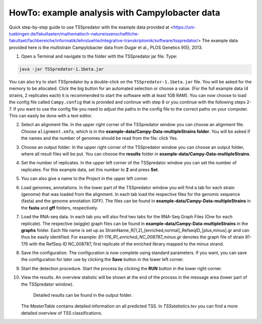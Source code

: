 HowTo: example analysis with Campylobacter data
================================================

.. _example2:

Quick step-by-step guide to use TSSpredator with the example data provided at <https://uni-tuebingen.de/fakultaeten/mathematisch-naturwissenschaftliche-fakultaet/fachbereiche/informatik/lehrstuehle/integrative-transkriptomik/software/tsspredator/>
The example data provided here is the multistrain Campylobacter data from Dugar et al., PLOS Genetics 9(5), 2013.

1. Open a Terminal and navigate to the folder with the TSSpredator jar file. Type:

.. code-block:: console

   java -jar TSSpredator-1.1beta.jar
    
You can also try to start TSSpredator by a double-click on the ``TSSpredator-1.1beta.jar`` file.
You will be asked for the memory to be allocated.
Click the big button for an automated selection or choose a value.
(For the full example data (4 strains, 2 replicates each) it is recommended to start the software with at least 1GB RAM).
You can now choose to load the config file called ``Campy.config`` that is provided and continue with step 8 or you continue with the following steps 2-7.
If you want to use the config file you need to adjust the paths in the config file to the correct paths on your computer. This can easily be done with a text editor.
   
2. Select an alignment file.
   In the upper right corner of the TSSpredator window
   you can choose an alignment file.
   Choose ``alignment.xmfa``, which is in the **example-data/Campy-Data-multipleStrains folder**.
   You will be asked if the names and the number of genomes
   should be read from the file: click Yes.
   
3. Choose an output folder.
   In the upper right corner of the TSSpredator window
   you can choose an output folder,
   where all result files will be put.
   You can choose the **results** folder in **example-data/Campy-Data-multipleStrains**.
   
4. Set the number of replicates.
   In the upper left corner of the TSSpredator window
   you can set the number of replicates.
   For this example data, set this number to **2** and press **Set**.
   
5. You can also give a name to the Project in the upper left corner.

6. Load genomes, annotations.
   In the lower part of the TSSpredator window you will find a tab
   for each strain (genome) that was loaded from the alignment.
   In each tab load the respective files for the genomic sequence (fasta)
   and the genome annotation (GFF).
   The files can be found in **example-data/Campy-Data-multipleStrains** in the **fasta** and **gff** folders, respectively.
   
7. Load the RNA-seq data.
   In each tab you will also find two tabs for the RNA-Seq Graph Files
   (One for each replicate).
   The respective (wiggle) graph files can be found in **example-data/Campy-Data-multipleStrains**
   in the **graphs** folder.
   Each file name is set up as
   StrainName_R[1,2]_[enriched,normal]_RefseqID_[plus,minus].gr
   and can thus be easily identified.
   For example: *81-176_R1_enriched_NC_008787_minus.gr* denotes the graph file
   of strain 81-176 with the RefSeq-ID NC_008787, first replicate of the enriched library
   mapped to the minus strand.
   
8. Save the configuration.
   The configuration is now complete using standard parameters.
   If you want, you can save the configuration for later use
   by clicking the **Save** button in the lower left corner.
   
9. Start the detection procedure.
   Start the process by clicking the **RUN** button
   in the lower right corner.
   
10. View the results.
    An overview statistic will be shown at the end of the process
    in the message area (lower part of the TSSpredator window).
	Detailed results can be found in the output folder.
    The *MasterTable* contains detailed information on all predicted TSS.
    In *TSSstatistics.tsv* you can find a more detailed overview
    of TSS classifications.


